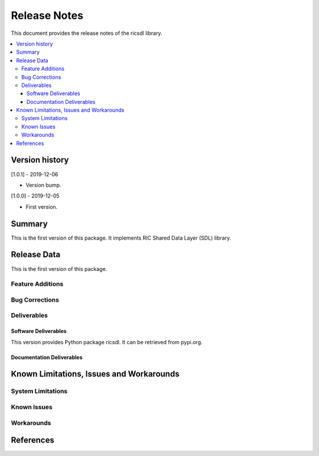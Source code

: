 ..
..  Copyright (c) 2019 AT&T Intellectual Property.
..  Copyright (c) 2019 Nokia.
..
..  Licensed under the Creative Commons Attribution 4.0 International
..  Public License (the "License"); you may not use this file except
..  in compliance with the License. You may obtain a copy of the License at
..
..    https://creativecommons.org/licenses/by/4.0/
..
..  Unless required by applicable law or agreed to in writing, documentation
..  distributed under the License is distributed on an "AS IS" BASIS,
..  WITHOUT WARRANTIES OR CONDITIONS OF ANY KIND, either express or implied.
..
..  See the License for the specific language governing permissions and
..  limitations under the License.
..


Release Notes
=============


This document provides the release notes of the ricsdl library.

.. contents::
   :depth: 3
   :local:




Version history
---------------

[1.0.1] - 2019-12-06

* Version bump.

[1.0.0] - 2019-12-05

* First version.




Summary
-------

This is the first version of this package.
It implements RIC Shared Data Layer (SDL) library.




Release Data
------------
This is the first version of this package.





Feature Additions
^^^^^^^^^^^^^^^^^


Bug Corrections
^^^^^^^^^^^^^^^


Deliverables
^^^^^^^^^^^^

Software Deliverables
+++++++++++++++++++++

This version provides Python package ricsdl.
It can be retrieved from pypi.org.



Documentation Deliverables
++++++++++++++++++++++++++





Known Limitations, Issues and Workarounds
-----------------------------------------

System Limitations
^^^^^^^^^^^^^^^^^^



Known Issues
^^^^^^^^^^^^

Workarounds
^^^^^^^^^^^





References
----------


